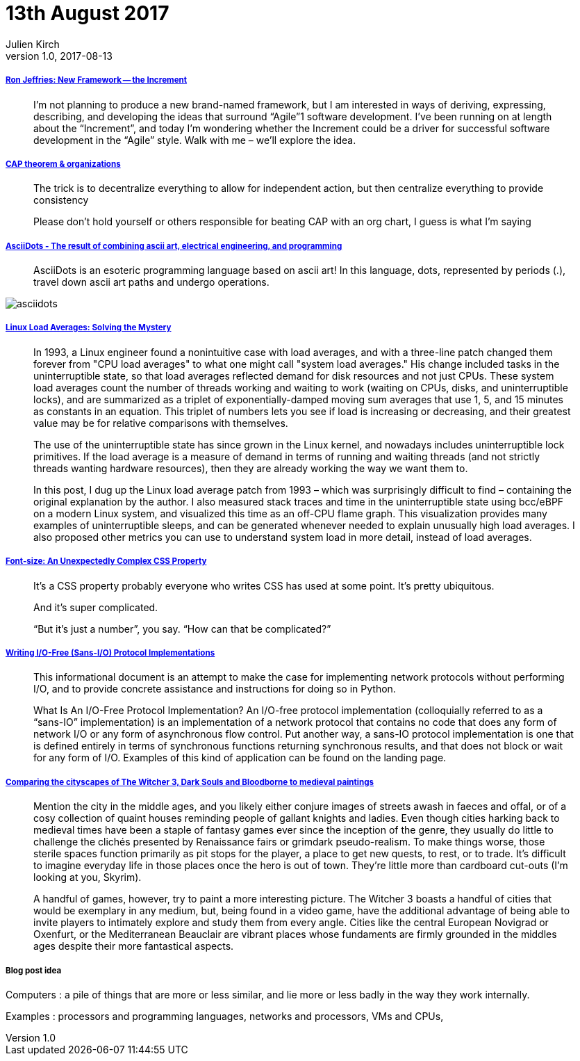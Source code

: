 = 13th August 2017
Julien Kirch
v1.0, 2017-08-13
:article_lang: en

===== link:http://ronjeffries.com/articles/017-08ff/new-framework-increment/[Ron Jeffries: New Framework -- the Increment]

[quote]
____
I’m not planning to produce a new brand-named framework, but I am interested in ways of deriving, expressing, describing, and developing the ideas that surround “Agile”1 software development. I’ve been running on at length about the “Increment”, and today I’m wondering whether the Increment could be a driver for successful software development in the “Agile” style. Walk with me – we’ll explore the idea.
____

===== link:https://twitter.com/coda/status/892378733176274944[CAP theorem & organizations]

[quote]
____
The trick is to decentralize everything to allow for independent action, but then centralize everything to provide consistency

Please don't hold yourself or others responsible for beating CAP with an org chart, I guess is what I'm saying
____

===== link:https://github.com/aaronduino/asciidots[AsciiDots - The result of combining ascii art, electrical engineering, and programming]

[quote]
____
AsciiDots is an esoteric programming language based on ascii art! In this language, dots, represented by periods (.), travel down ascii art paths and undergo operations.
____

image::asciidots.gif[]

===== link:http://www.brendangregg.com/blog/2017-08-08/linux-load-averages.html[Linux Load Averages: Solving the Mystery]

[quote]
____
In 1993, a Linux engineer found a nonintuitive case with load averages, and with a three-line patch changed them forever from "CPU load averages" to what one might call "system load averages." His change included tasks in the uninterruptible state, so that load averages reflected demand for disk resources and not just CPUs. These system load averages count the number of threads working and waiting to work (waiting on CPUs, disks, and uninterruptible locks), and are summarized as a triplet of exponentially-damped moving sum averages that use 1, 5, and 15 minutes as constants in an equation. This triplet of numbers lets you see if load is increasing or decreasing, and their greatest value may be for relative comparisons with themselves.

The use of the uninterruptible state has since grown in the Linux kernel, and nowadays includes uninterruptible lock primitives. If the load average is a measure of demand in terms of running and waiting threads (and not strictly threads wanting hardware resources), then they are already working the way we want them to.

In this post, I dug up the Linux load average patch from 1993 – which was surprisingly difficult to find – containing the original explanation by the author. I also measured stack traces and time in the uninterruptible state using bcc/eBPF on a modern Linux system, and visualized this time as an off-CPU flame graph. This visualization provides many examples of uninterruptible sleeps, and can be generated whenever needed to explain unusually high load averages. I also proposed other metrics you can use to understand system load in more detail, instead of load averages.
____

===== link:https://manishearth.github.io/blog/2017/08/10/font-size-an-unexpectedly-complex-css-property/[Font-size: An Unexpectedly Complex CSS Property]

[quote]
____
It’s a CSS property probably everyone who writes CSS has used at some point. It’s pretty ubiquitous.

And it’s super complicated.

“But it’s just a number”, you say. “How can that be complicated?”
____

===== link:https://sans-io.readthedocs.io/how-to-sans-io.html[Writing I/O-Free (Sans-I/O) Protocol Implementations]

[quote]
____
This informational document is an attempt to make the case for implementing network protocols without performing I/O, and to provide concrete assistance and instructions for doing so in Python.

What Is An I/O-Free Protocol Implementation?
An I/O-free protocol implementation (colloquially referred to as a “sans-IO” implementation) is an implementation of a network protocol that contains no code that does any form of network I/O or any form of asynchronous flow control. Put another way, a sans-IO protocol implementation is one that is defined entirely in terms of synchronous functions returning synchronous results, and that does not block or wait for any form of I/O. Examples of this kind of application can be found on the landing page.
____

===== link:http://www.eurogamer.net/articles/2017-08-09-comparing-the-cityscapes-of-the-witcher-3-dark-souls-and-bloodborne-to-medieval-paintings[Comparing the cityscapes of The Witcher 3, Dark Souls and Bloodborne to medieval paintings]

[quote]
____
Mention the city in the middle ages, and you likely either conjure images of streets awash in faeces and offal, or of a cosy collection of quaint houses reminding people of gallant knights and ladies. Even though cities harking back to medieval times have been a staple of fantasy games ever since the inception of the genre, they usually do little to challenge the clichés presented by Renaissance fairs or grimdark pseudo-realism. To make things worse, those sterile spaces function primarily as pit stops for the player, a place to get new quests, to rest, or to trade. It's difficult to imagine everyday life in those places once the hero is out of town. They're little more than cardboard cut-outs (I'm looking at you, Skyrim).

A handful of games, however, try to paint a more interesting picture. The Witcher 3 boasts a handful of cities that would be exemplary in any medium, but, being found in a video game, have the additional advantage of being able to invite players to intimately explore and study them from every angle. Cities like the central European Novigrad or Oxenfurt, or the Mediterranean Beauclair are vibrant places whose fundaments are firmly grounded in the middles ages despite their more fantastical aspects.
____

===== Blog post idea

Computers : a pile of things that are more or less similar, and lie more or less badly in the way they work internally.

Examples : processors and programming languages, networks and processors, VMs and CPUs,
